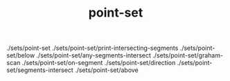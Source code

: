 # _*_ mode:org _*_
#+TITLE: point-set
#+STARTUP: indent
#+OPTIONS: toc:nil

./sets/point-set
./sets/point-set/print-intersecting-segments
./sets/point-set/below
./sets/point-set/any-segments-intersect
./sets/point-set/graham-scan
./sets/point-set/on-segment
./sets/point-set/direction
./sets/point-set/segments-intersect
./sets/point-set/above




















# Local Variables:
# eval: (wiki-mode)
# End:

